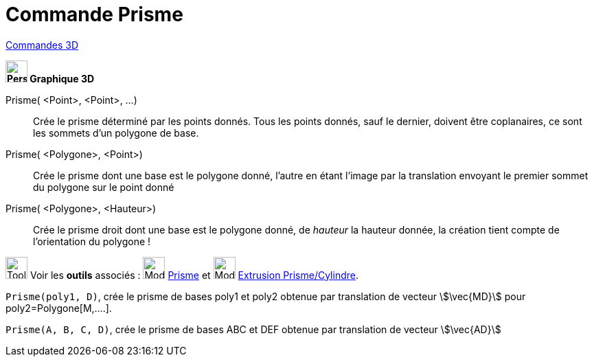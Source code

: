 = Commande Prisme
:page-en: commands/Prism
ifdef::env-github[:imagesdir: /fr/modules/ROOT/assets/images]

xref:commands/Commandes_3D.adoc[Commandes 3D] 
====

*image:32px-Perspectives_algebra_3Dgraphics.svg.png[Perspectives algebra 3Dgraphics.svg,width=32,height=32] Graphique
3D*

Prisme( <Point>, <Point>, ...)::
  Crée le prisme déterminé par les points donnés. Tous les points donnés, sauf le dernier, doivent être coplanaires, ce
  sont les sommets d'un polygone de base.
Prisme( <Polygone>, <Point>)::
  Crée le prisme dont une base est le polygone donné, l'autre en étant l'image par la translation envoyant le premier
  sommet du polygone sur le point donné
Prisme( <Polygone>, <Hauteur>)::
  Crée le prisme droit dont une base est le polygone donné, de _hauteur_ la hauteur donnée, la création tient compte de
  l'orientation du polygone !

image:Tool_tool.png[Tool tool.png,width=32,height=32] Voir les *outils* associés : image:Mode_prism.png[Mode
prism.png,width=32,height=32] xref:/tools/Prisme.adoc[Prisme] et image:Mode_extrusion.png[Mode
extrusion.png,width=32,height=32] xref:/tools/Extrusion_Prisme_Cylindre.adoc[Extrusion Prisme/Cylindre].

====

[EXAMPLE]
====

`++Prisme(poly1, D)++`, crée le prisme de bases poly1 et poly2 obtenue par translation de vecteur stem:[\vec{MD}] pour
poly2=Polygone[M,....].


`++Prisme(A, B, C, D)++`, crée le prisme de bases ABC et DEF obtenue par translation de vecteur stem:[\vec{AD}]

====




